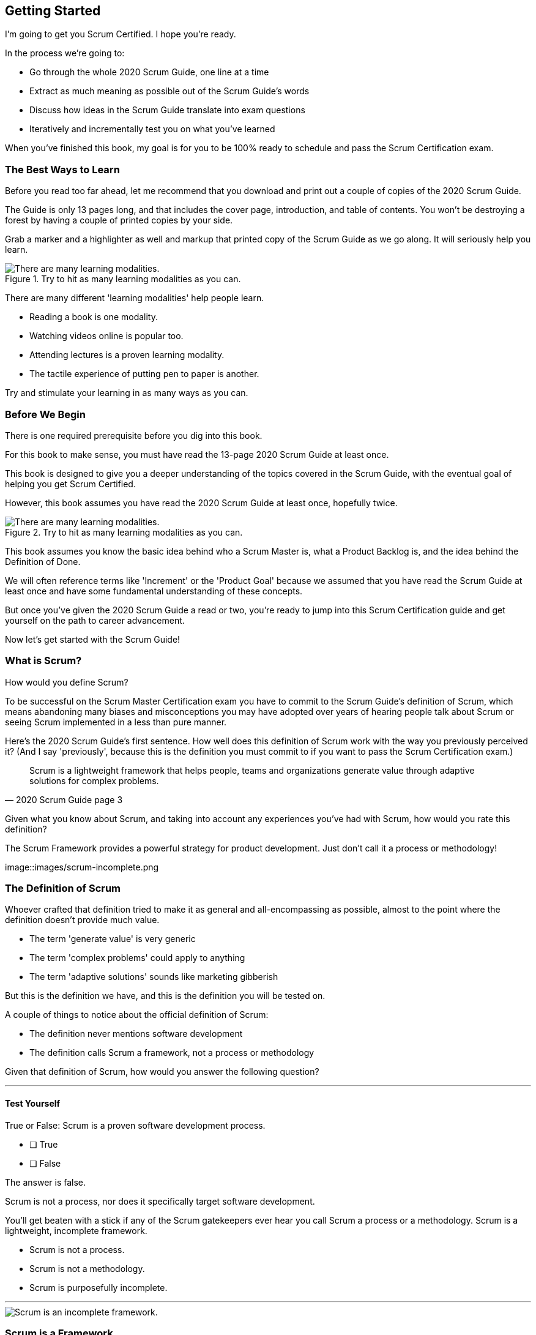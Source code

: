 == Getting Started

I’m going to get you Scrum Certified. I hope you’re ready.

In the process we’re going to:

 - Go through the whole 2020 Scrum Guide, one line at a time
 - Extract as much meaning as possible out of the Scrum Guide’s words
 - Discuss how ideas in the Scrum Guide translate into exam questions
 - Iteratively and incrementally test you on what you’ve learned

When you’ve finished this book, my goal is for you to be 100% ready to schedule and pass the Scrum Certification exam.

=== The Best Ways to Learn

Before you read too far ahead, let me recommend that you download and print out a couple of copies of the 2020 Scrum Guide.

The Guide is only 13 pages long, and that includes the cover page, introduction, and table of contents. You won't be destroying a forest by having a couple of printed copies by your side.

Grab a marker and a highlighter as well and markup that printed copy of the Scrum Guide as we go along. It will seriously help you learn.

.Try to hit as many learning modalities as you can.
image::images/modalities.png["There are many learning modalities. "]

There are many different 'learning modalities' help people learn.

- Reading a book is one modality. 
- Watching videos online is popular too.
- Attending lectures is a proven learning modality. 
- The tactile experience of putting pen to paper is another. 

Try and stimulate your learning in as many ways as you can.

<<<

=== Before We Begin

There is one required prerequisite before you dig into this book.

For this book to make sense, you must have read the 13-page 2020 Scrum Guide at least once.

This book is designed to give you a deeper understanding of the topics covered in the Scrum Guide, with the eventual goal of helping you get Scrum Certified.

However, this book assumes you have read the 2020 Scrum Guide at least once, hopefully twice.

.Try to hit as many learning modalities as you can.
image::images/read-guide.png["There are many learning modalities. "]

This book assumes you know the basic idea behind who a Scrum Master is, what a Product Backlog is, and the idea behind the Definition of Done. 

We will often reference terms like 'Increment' or the 'Product Goal' because we assumed that you have read the Scrum Guide at least once and have some fundamental understanding of these concepts.

But once you've given the 2020 Scrum Guide a read or two, you're ready to jump into this Scrum Certification guide and get yourself on the path to career advancement.

Now let's get started with the Scrum Guide!

=== What is Scrum?

How would you define Scrum?

To be successful on the Scrum Master Certification exam you have to commit to the Scrum Guide's definition of Scrum, which means abandoning many biases and misconceptions you may have adopted over years of hearing people talk about Scrum or seeing Scrum implemented in a less than pure manner.

Here's the 2020 Scrum Guide's first sentence. How well does this definition of Scrum work with the way you previously perceived it? (And I say 'previously', because this is the definition you must commit to if you want to pass the Scrum Certification exam.)

[quote, 2020 Scrum Guide page 3]
____
Scrum is a lightweight framework that helps people, teams and organizations generate value through adaptive solutions for complex problems. 
____

Given what you know about Scrum, and taking into account any experiences you've had with Scrum, how would you rate this definition?


.The Scrum Framework provides a powerful strategy for product development. Just don't call it a process or methodology!
image::images/scrum-incomplete.png
 

[quote, 2020 Scrum Guide page 3]

=== The Definition of Scrum

Whoever crafted that definition tried to make it as general and all-encompassing as possible, almost to the point where the definition doesn't provide much value.

- The term 'generate value' is very generic
- The term 'complex problems' could apply to anything
- The term 'adaptive solutions' sounds like marketing gibberish

But this is the definition we have, and this is the definition you will be tested on.

A couple of things to notice about the official definition of Scrum:

- The definition never mentions software development
- The definition calls Scrum a framework, not a process or methodology


Given that definition of Scrum, how would you answer the following question?

'''

==== Test Yourself

****
True or False: Scrum is a proven software development process.

* [ ] True
* [ ] False

****

The answer is false.

Scrum is not a process, nor does it specifically target software development.

You'll get beaten with a stick if any of the Scrum gatekeepers ever hear you call Scrum a process or a methodology. Scrum is a lightweight, incomplete framework. 

- Scrum is not a process.
- Scrum is not a methodology.
- Scrum is purposefully incomplete.

'''

image::images/scrum-incomplete.png["Scrum is an incomplete framework."]

=== Scrum is a Framework

Feel free to debate whether you believe Scrum is a process or a methodology on Twitter or in your favorite online forum. I know I have.

On the Scrum Certification exam? Scrum is a framework.

The stewards of the Scrum framework have also worked hard to position Scrum as a tool that can be applied in a variety of industries, not just software development. 

If you ever see an option on the certification exam that asserts Scrum works exclusively in the domain of software development, avoid it, because it's wrong.

'''


==== Test Yourself

Here's the type of trick question you'll see on the Scrum certification exam that attempts to trip you up on the incorrectly held belief that Scrum is only used in software development:

****
True or False: Scrum is a lightweight framework used exclusively by software development teams to generate value through adaptive solutions to complex problems. 
****

The answer is false because the question implies that Scrum is only applicable in the world of software development. 

There is a big push in the Scrum community to gain acceptance outside of software development. Any certification questions that pigeonhole Scrum into a software development box will be wrong.

'''

==== Test Yourself

****

Which of the following statements most accurately reflects the definition of Scrum?

* [ ] Scrum is a software development methodology
* [ ] Scrum is an Agile process for teams and organizations to following
* [ ] Scrum is a lightweight framework to help teams tackle complex problems
* [ ] Scrum is a lightweight framework to help teams and organizations build software

****

Option C is correct. 

The Guide very vaguely describes Scrum as a "lightweight framework that helps people, teams, and organizations generate value through adaptive solutions for complex problems." 

Any references to Scrum being a methodology, a process, or a framework that targets software development will always be a wrong answer on the Scrum Certification exam.

'''

=== Iterative and Incremental

According to the Guide, here's a high-level overview of how Scrum is supposed to work.

[quote, 2020 Scrum Guide page 3]
____
In a nutshell, Scrum requires a Scrum Master to foster an environment where:

. A Product Owner orders the work for a complex problem into a Product Backlog.
. The Scrum Team turns a selection of the work into an Increment of value during a Sprint.
. The Scrum Team and its stakeholders inspect the results and adjust for the next Sprint.
. Repeat
____

The name 'Scrum Master' sounds intimidating.

People think that since the term 'master' is in the name, the Scrum Master controls everything.

The Scrum Master controls very little. Their only real job is to coach people on how Scrum works, or as this paragraph states, 'foster an environment' where this iterative set of steps is performed.


==== Test Yourself

****
Which of the following descriptions is true?

* [ ] Scrum describes an iterative process
* [ ] Scrum is an iterative framework
* [ ] Scrum generates value by repeatedly delivering usable increments to the stakeholders
* [ ] Scrum only allows stakeholders to inspect progress when the final product is delivered
****

Scrum describes a set of steps that are to be repeated iteratively. So Scrum is iterative. But it's an iterative framework, not an iterative process. So Option B is correct while Option A isn't.

Scrum is an incremental framework, which means it constantly tries to deliver something tangible and of value to the client at the end of every sprint. That way the stakeholders can regularly give feedback. If there's an issue, the Scrum team can then adapt.

That's in stark contrast to what is known as the Waterfall model where the client gets a complete product at the end of development. So Option C is correct while Option D is wrong.

'''

<<<





=== Scrum is Simple

Many people overthink things in Scrum. 

People think there are a bunch of rules they have to follow if they want to use Scrum.

The fact is, there are very few rules in Scrum. The brevity of the Scrum Guide is proof of that.

Scrum is pretty simple, and when problems arise, it's pretty pragmatic too.

[quote, 2020 Scrum Guide page 3]
____
Scrum is simple. 

Try it as is and determine if its philosophy, theory, and structure help to achieve goals and create value. 

The Scrum framework is purposefully incomplete, only defining the parts required to implement Scrum theory. 

Scrum is built upon the collective intelligence of the people using it. 

Rather than provide people with detailed instructions, the rules of Scrum guide their relationships and interactions.
____

.Scrum is a lightweight, incomplete framework that helps teams generate value as they work towards a Product Goal.
image::images/lightweight-framework2.jpg["Mesa Verde Sunset, by JAVH"][Sunset,600,600] 

<<<

=== It's a Guide, not an Instruction Manual

People often look to the Scrum Guide for definitive answers to things. The Scrum Guide doesn't contain many definitive answers.

It's a guide, not a rulebook.

The Scrum Guide even promises __not__ to be heavy on rules in this paragraph, saying that it promises not to 'provide people with detailed instructions.'

There are very few actual rules in the 13-page Scrum Guide.

Outside of the few rules Scrum has, the framework encourages people to discover strategies that work best for them.

==== Test Yourself

****
True or False: Scrum is a complete and proven framework that helps teams achieve goals and create value.
****

This is false. 

Scrum self-identifies as an incomplete framework.

This fact seems counter-intuitive to many. After all, 

- Why would anyone want to use an incomplete framework? 
- Wouldn't a complete framework be better?

The incomplete nature of Scrum is actually what makes it so attractive. Scrum provides only enough direction to be useful, but not so much direction that it is restrictive. Scrum teams are given all the leeway they need to find the processes and frameworks that work best for them.

'''

=== Exposing Efficacy 

One of the funny things about Scrum is that because it's so simple, it can expose practices and processes that are wasteful and non-productive. It also allows developers to focus on the practices that make them most productive.

[quote, 2020 Scrum Guide page 3]
____
Various processes, techniques, and methods can be employed within the framework. 

Scrum wraps around existing practices or renders them unnecessary. 

Scrum makes visible the relative efficacy of current management, environment, and work techniques so that improvements can be made.
____

Since Scrum is a framework, not a process, other processes can be used within it.

=== Combine the Scrum Framework with other Processes

For example, people often think Kanban is a competitor to Scrum, but there is nothing that says Scrum and Kanban can't be used together.

If you're not familiar with Kanban, don't worry. Kanban is never mentioned in the Scrum Guide and it will never be a 'correct answer' on the Scrum certification exam.

==== Test Yourself

****
True or false: Scrum can be used alongside various processes and methodologies including Kanban and Lean.
****

This is true.

Scrum is not a process nor is it a methodology, and because of that, it can be used in conjunction with a variety of popular methodologies like Kanban and Lean.

The Scrum Certification Exam will not test you on the intricacies of Lean Manufacturing or Kanban. It's sufficient just to know that these are two processes commonly used in manufacturing and software development.

'''

****
True or False: When implemented properly, Scrum will expose ineffective management techniques that may not have anything to do with software development.

****

First of all, Scrum is not just about software development.

The people who oversee the Scrum framework are pushing hard to have Scrum used in all areas of industry and manufacturing. To be successful on the Scrum certification exam, get the idea out of your head that Scrum is just about software development. It's not.

And secondly, the iterative and incremental nature of Scrum, where there is constant inspection and adaptation is supposed to shine a light on practices external to Scrum that may be ineffective. That's what the Scrum Guide means when it says "Scrum makes visible the relative efficacy of current management, environment, and work techniques so that improvements can be made."

We're done with the definition of Scrum. Now on for a little overview of what Scrum Theory is and what it's based on.

'''


TIP: Scrum is not just for software development. It can be used in industry, manufacturing, construction, and even beekeeping. Sometimes, to understand Scrum, frame it as an industry other than software development.


